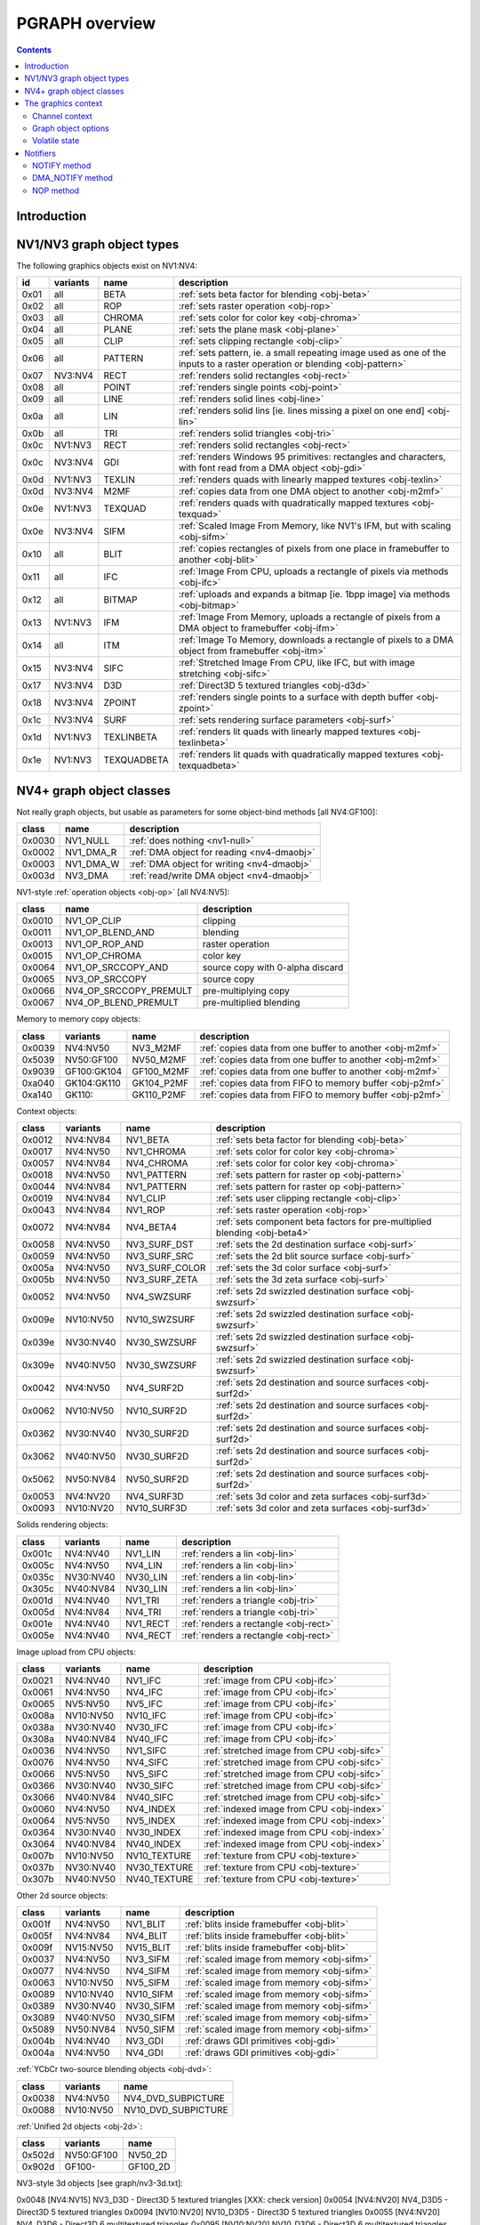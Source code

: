 .. _graph-intro:

===============
PGRAPH overview
===============

.. contents::


Introduction
============

.. todo:: write me

.. todo:: WAIT_FOR_IDLE and PM_TRIGGER


NV1/NV3 graph object types
==========================

The following graphics objects exist on NV1:NV4:

==== ======== =========== =====================================
id   variants name        description
==== ======== =========== =====================================
0x01 all      BETA        :ref:`sets beta factor for blending <obj-beta>`
0x02 all      ROP         :ref:`sets raster operation <obj-rop>`
0x03 all      CHROMA      :ref:`sets color for color key <obj-chroma>`
0x04 all      PLANE       :ref:`sets the plane mask <obj-plane>`
0x05 all      CLIP        :ref:`sets clipping rectangle <obj-clip>`
0x06 all      PATTERN     :ref:`sets pattern, ie. a small repeating image used as one of the inputs to a raster operation or blending <obj-pattern>`
0x07 NV3:NV4  RECT        :ref:`renders solid rectangles <obj-rect>`
0x08 all      POINT       :ref:`renders single points <obj-point>`
0x09 all      LINE        :ref:`renders solid lines <obj-line>`
0x0a all      LIN         :ref:`renders solid lins [ie. lines missing a pixel on one end] <obj-lin>`
0x0b all      TRI         :ref:`renders solid triangles <obj-tri>`
0x0c NV1:NV3  RECT        :ref:`renders solid rectangles <obj-rect>`
0x0c NV3:NV4  GDI         :ref:`renders Windows 95 primitives: rectangles and characters, with font read from a DMA object <obj-gdi>`
0x0d NV1:NV3  TEXLIN      :ref:`renders quads with linearly mapped textures <obj-texlin>`
0x0d NV3:NV4  M2MF        :ref:`copies data from one DMA object to another <obj-m2mf>`
0x0e NV1:NV3  TEXQUAD     :ref:`renders quads with quadratically mapped textures <obj-texquad>`
0x0e NV3:NV4  SIFM        :ref:`Scaled Image From Memory, like NV1's IFM, but with scaling <obj-sifm>`
0x10 all      BLIT        :ref:`copies rectangles of pixels from one place in framebuffer to another     <obj-blit>`
0x11 all      IFC         :ref:`Image From CPU, uploads a rectangle of pixels via methods <obj-ifc>`
0x12 all      BITMAP      :ref:`uploads and expands a bitmap [ie.  1bpp image] via methods <obj-bitmap>`
0x13 NV1:NV3  IFM         :ref:`Image From Memory, uploads a rectangle of pixels from a DMA object to framebuffer <obj-ifm>`
0x14 all      ITM         :ref:`Image To Memory, downloads a rectangle of pixels to a DMA object from framebuffer <obj-itm>`
0x15 NV3:NV4  SIFC        :ref:`Stretched Image From CPU, like IFC, but with image stretching       <obj-sifc>`
0x17 NV3:NV4  D3D         :ref:`Direct3D 5 textured triangles <obj-d3d>`
0x18 NV3:NV4  ZPOINT      :ref:`renders single points to a surface with depth buffer <obj-zpoint>`
0x1c NV3:NV4  SURF        :ref:`sets rendering surface parameters <obj-surf>`
0x1d NV1:NV3  TEXLINBETA  :ref:`renders lit quads with linearly mapped textures <obj-texlinbeta>`
0x1e NV1:NV3  TEXQUADBETA :ref:`renders lit quads with quadratically mapped textures <obj-texquadbeta>`
==== ======== =========== =====================================

.. todo:: check Direct3D version


NV4+ graph object classes
=========================

Not really graph objects, but usable as parameters for some object-bind
methods [all NV4:GF100]:

====== ========== ============
class  name       description
====== ========== ============
0x0030 NV1_NULL   :ref:`does nothing <nv1-null>`
0x0002 NV1_DMA_R  :ref:`DMA object for reading <nv4-dmaobj>`
0x0003 NV1_DMA_W  :ref:`DMA object for writing <nv4-dmaobj>`
0x003d NV3_DMA    :ref:`read/write DMA object <nv4-dmaobj>`
====== ========== ============

.. todo:: document NV1_NULL

NV1-style :ref:`operation objects <obj-op>` [all NV4:NV5]:

====== ====================== ============
class  name                   description
====== ====================== ============
0x0010 NV1_OP_CLIP            clipping
0x0011 NV1_OP_BLEND_AND       blending
0x0013 NV1_OP_ROP_AND         raster operation
0x0015 NV1_OP_CHROMA          color key 
0x0064 NV1_OP_SRCCOPY_AND     source copy with 0-alpha discard
0x0065 NV3_OP_SRCCOPY         source copy
0x0066 NV4_OP_SRCCOPY_PREMULT pre-multiplying copy
0x0067 NV4_OP_BLEND_PREMULT   pre-multiplied blending
====== ====================== ============

Memory to memory copy objects:

====== =========== ========== ============
class  variants    name       description
====== =========== ========== ============
0x0039 NV4:NV50    NV3_M2MF   :ref:`copies data from one buffer to another <obj-m2mf>`
0x5039 NV50:GF100  NV50_M2MF  :ref:`copies data from one buffer to another <obj-m2mf>`
0x9039 GF100:GK104 GF100_M2MF  :ref:`copies data from one buffer to another <obj-m2mf>`
0xa040 GK104:GK110 GK104_P2MF :ref:`copies data from FIFO to memory buffer <obj-p2mf>`
0xa140 GK110:      GK110_P2MF :ref:`copies data from FIFO to memory buffer <obj-p2mf>`
====== =========== ========== ============

Context objects:

====== ========= =============== ============
class  variants  name            description
====== ========= =============== ============
0x0012 NV4:NV84  NV1_BETA        :ref:`sets beta factor for blending <obj-beta>`
0x0017 NV4:NV50  NV1_CHROMA      :ref:`sets color for color key <obj-chroma>`
0x0057 NV4:NV84  NV4_CHROMA      :ref:`sets color for color key <obj-chroma>`
0x0018 NV4:NV50  NV1_PATTERN     :ref:`sets pattern for raster op <obj-pattern>`
0x0044 NV4:NV84  NV1_PATTERN     :ref:`sets pattern for raster op <obj-pattern>`
0x0019 NV4:NV84  NV1_CLIP        :ref:`sets user clipping rectangle <obj-clip>`
0x0043 NV4:NV84  NV1_ROP         :ref:`sets raster operation <obj-rop>`
0x0072 NV4:NV84  NV4_BETA4       :ref:`sets component beta factors for pre-multiplied blending <obj-beta4>`
0x0058 NV4:NV50  NV3_SURF_DST    :ref:`sets the 2d destination surface <obj-surf>`
0x0059 NV4:NV50  NV3_SURF_SRC    :ref:`sets the 2d blit source surface <obj-surf>`
0x005a NV4:NV50  NV3_SURF_COLOR  :ref:`sets the 3d color surface <obj-surf>`
0x005b NV4:NV50  NV3_SURF_ZETA   :ref:`sets the 3d zeta surface <obj-surf>`
0x0052 NV4:NV50  NV4_SWZSURF     :ref:`sets 2d swizzled destination surface <obj-swzsurf>`
0x009e NV10:NV50 NV10_SWZSURF    :ref:`sets 2d swizzled destination surface <obj-swzsurf>`
0x039e NV30:NV40 NV30_SWZSURF    :ref:`sets 2d swizzled destination surface <obj-swzsurf>`
0x309e NV40:NV50 NV30_SWZSURF    :ref:`sets 2d swizzled destination surface <obj-swzsurf>`
0x0042 NV4:NV50  NV4_SURF2D      :ref:`sets 2d destination and source surfaces <obj-surf2d>`
0x0062 NV10:NV50 NV10_SURF2D     :ref:`sets 2d destination and source surfaces <obj-surf2d>`
0x0362 NV30:NV40 NV30_SURF2D     :ref:`sets 2d destination and source surfaces <obj-surf2d>`
0x3062 NV40:NV50 NV30_SURF2D     :ref:`sets 2d destination and source surfaces <obj-surf2d>`
0x5062 NV50:NV84 NV50_SURF2D     :ref:`sets 2d destination and source surfaces <obj-surf2d>`
0x0053 NV4:NV20  NV4_SURF3D      :ref:`sets 3d color and zeta surfaces <obj-surf3d>`
0x0093 NV10:NV20 NV10_SURF3D     :ref:`sets 3d color and zeta surfaces <obj-surf3d>`
====== ========= =============== ============

Solids rendering objects:

====== ========= ========= ============
class  variants  name      description
====== ========= ========= ============
0x001c NV4:NV40  NV1_LIN   :ref:`renders a lin <obj-lin>`
0x005c NV4:NV50  NV4_LIN   :ref:`renders a lin <obj-lin>`
0x035c NV30:NV40 NV30_LIN  :ref:`renders a lin <obj-lin>`
0x305c NV40:NV84 NV30_LIN  :ref:`renders a lin <obj-lin>`
0x001d NV4:NV40  NV1_TRI   :ref:`renders a triangle <obj-tri>`
0x005d NV4:NV84  NV4_TRI   :ref:`renders a triangle <obj-tri>`
0x001e NV4:NV40  NV1_RECT  :ref:`renders a rectangle <obj-rect>`
0x005e NV4:NV40  NV4_RECT  :ref:`renders a rectangle <obj-rect>`
====== ========= ========= ============

Image upload from CPU objects:

====== ========= ============ ============
class  variants  name         description
====== ========= ============ ============
0x0021 NV4:NV40  NV1_IFC      :ref:`image from CPU <obj-ifc>`
0x0061 NV4:NV50  NV4_IFC      :ref:`image from CPU <obj-ifc>`
0x0065 NV5:NV50  NV5_IFC      :ref:`image from CPU <obj-ifc>`
0x008a NV10:NV50 NV10_IFC     :ref:`image from CPU <obj-ifc>`
0x038a NV30:NV40 NV30_IFC     :ref:`image from CPU <obj-ifc>`
0x308a NV40:NV84 NV40_IFC     :ref:`image from CPU <obj-ifc>`
0x0036 NV4:NV50  NV1_SIFC     :ref:`stretched image from CPU <obj-sifc>`
0x0076 NV4:NV50  NV4_SIFC     :ref:`stretched image from CPU <obj-sifc>`
0x0066 NV5:NV50  NV5_SIFC     :ref:`stretched image from CPU <obj-sifc>`
0x0366 NV30:NV40 NV30_SIFC    :ref:`stretched image from CPU <obj-sifc>`
0x3066 NV40:NV84 NV40_SIFC    :ref:`stretched image from CPU <obj-sifc>`
0x0060 NV4:NV50  NV4_INDEX    :ref:`indexed image from CPU <obj-index>`
0x0064 NV5:NV50  NV5_INDEX    :ref:`indexed image from CPU <obj-index>`
0x0364 NV30:NV40 NV30_INDEX   :ref:`indexed image from CPU <obj-index>`
0x3064 NV40:NV84 NV40_INDEX   :ref:`indexed image from CPU <obj-index>`
0x007b NV10:NV50 NV10_TEXTURE :ref:`texture from CPU <obj-texture>`
0x037b NV30:NV40 NV30_TEXTURE :ref:`texture from CPU <obj-texture>`
0x307b NV40:NV50 NV40_TEXTURE :ref:`texture from CPU <obj-texture>`
====== ========= ============ ============

.. todo:: figure out wtf is the deal with TEXTURE objects

Other 2d source objects:

====== ========= ========= ============
class  variants  name      description
====== ========= ========= ============
0x001f NV4:NV50  NV1_BLIT  :ref:`blits inside framebuffer <obj-blit>`
0x005f NV4:NV84  NV4_BLIT  :ref:`blits inside framebuffer <obj-blit>`
0x009f NV15:NV50 NV15_BLIT :ref:`blits inside framebuffer <obj-blit>`
0x0037 NV4:NV50  NV3_SIFM  :ref:`scaled image from memory <obj-sifm>`
0x0077 NV4:NV50  NV4_SIFM  :ref:`scaled image from memory <obj-sifm>`
0x0063 NV10:NV50 NV5_SIFM  :ref:`scaled image from memory <obj-sifm>`
0x0089 NV10:NV40 NV10_SIFM :ref:`scaled image from memory <obj-sifm>`
0x0389 NV30:NV40 NV30_SIFM :ref:`scaled image from memory <obj-sifm>`
0x3089 NV40:NV50 NV30_SIFM :ref:`scaled image from memory <obj-sifm>`
0x5089 NV50:NV84 NV50_SIFM :ref:`scaled image from memory <obj-sifm>`
0x004b NV4:NV40  NV3_GDI   :ref:`draws GDI primitives <obj-gdi>`
0x004a NV4:NV50  NV4_GDI   :ref:`draws GDI primitives <obj-gdi>`
====== ========= ========= ============

:ref:`YCbCr two-source blending objects <obj-dvd>`:

====== ========= =========
class  variants  name     
====== ========= =========
0x0038 NV4:NV50  NV4_DVD_SUBPICTURE
0x0088 NV10:NV50 NV10_DVD_SUBPICTURE
====== ========= =========

.. todo:: find better name for these two

:ref:`Unified 2d objects <obj-2d>`:

====== ========== =========
class  variants   name     
====== ========== =========
0x502d NV50:GF100 NV50_2D
0x902d GF100-     GF100_2D
====== ========== =========

.. todo:: convert

NV3-style 3d objects [see graph/nv3-3d.txt]:

0x0048 [NV4:NV15] NV3_D3D - Direct3D 5 textured triangles [XXX: check version]
0x0054 [NV4:NV20] NV4_D3D5 - Direct3D 5 textured triangles
0x0094 [NV10:NV20] NV10_D3D5 - Direct3D 5 textured triangles
0x0055 [NV4:NV20] NV4_D3D6 - Direct3D 6 multitextured triangles
0x0095 [NV10:NV20] NV10_D3D6 - Direct3D 6 multitextured triangles

NV10-style 3d objects:

0x0056 [NV10:NV30] NV10_3D - Celsius Direct3D 7 engine        [graph/nv10-3d.txt]
0x0096 [NV10:NV30] NV15_3D - Celsius Direct3D 7 engine        [graph/nv10-3d.txt]
0x0098 [NV17:NV20] NV11_3D - Celsius Direct3D 7 engine        [graph/nv10-3d.txt]
0x0099 [NV17:NV20] NV17_3D - Celsius Direct3D 7 engine        [graph/nv10-3d.txt]
0x0097 [NV20:NV34] NV20_3D - Kelvin Direct3D 8 SM 1 engine    [graph/nv20-3d.txt]
0x0597 [NV25:NV40] NV25_3D - Kelvin Direct3D 8 SM 1 engine    [graph/nv20-3d.txt]
0x0397 [NV30:NV40] NV30_3D - Rankine Direct3D 9 SM 2 engine   [graph/nv30-3d.txt]
0x0497 [NV35:NV34] NV35_3D - Rankine Direct3D 9 SM 2 engine   [graph/nv30-3d.txt]
0x0697 [NV34:NV40] NV34_3D - Rankine Direct3D 9 SM 2 engine   [graph/nv30-3d.txt]
0x4097 [NV40:NV50 non-TC] NV40_3D - Curie Direct3D 9 SM 3 engine  [graph/nv40-3d.txt]
0x4497 [NV40:NV50 TC] NV44_3D - Curie Direct3D 9 SM 3 engine  [graph/nv40-3d.txt]
0x5097 [NV50:NVA0] NV50_3D - Tesla Direct3D 10 engine     [graph/nv50-3d.txt]
0x8297 [NV84:NVA0] NV84_3D - Tesla Direct3D 10 engine     [graph/nv50-3d.txt]
0x8397 [NVA0:NVA3] NVA0_3D - Tesla Direct3D 10 engine     [graph/nv50-3d.txt]
0x8597 [NVA3:NVAF] NVA3_3D - Tesla Direct3D 10.1 engine       [graph/nv50-3d.txt]
0x8697 [NVAF:GF100] NVAF_3D - Tesla Direct3D 10.1 engine       [graph/nv50-3d.txt]
0x9097 [GF100:GK104] GF100_3D - Fermi Direct3D 11 engine     [graph/gf100-3d.txt]
0x9197 [GF108:GK104] GF108_3D - Fermi Direct3D 11 engine     [graph/gf100-3d.txt]
0x9297 [GF110:GK104] GF110_3D - Fermi Direct3D 11 engine     [graph/gf100-3d.txt]
0xa097 [GK104:GK110] GK104_3D - Kepler Direct3D 11.1 engine      [graph/gf100-3d.txt]
0xa197 [GK110-] GK110_3D - Kepler Direct3D 11.1 engine      [graph/gf100-3d.txt]

And the compute objects:
0x50c0 [NV50:GF100] NV50_COMPUTE - CUDA 1.x engine     [graph/nv50-compute.txt]
0x85c0 [NVA3:GF100] NVA3_COMPUTE - CUDA 1.x engine     [graph/nv50-compute.txt]
0x90c0 [GF100:GK104] GF100_COMPUTE - CUDA 2.x engine     [graph/gf100-compute.txt]
0x91c0 [GF110:GK104] GF110_COMPUTE - CUDA 2.x engine     [graph/gf100-compute.txt]
0xa0c0 [GK104:GK110] GK104_COMPUTE - CUDA 3.x engine     [graph/gf100-compute.txt]
0xa1c0 [GK110-] GK110_COMPUTE - CUDA 3.x engine     [graph/gf100-compute.txt]


The graphics context
====================

.. todo:: write something here


Channel context
---------------

The following information makes up non-volatile graphics context. This state
is per-channel and thus will apply to all objects on it, unless software does
trap-swap-restart trickery with object switches. It is guaranteed to be
unaffected by subchannel switches and object binds. Some of this state can be
set by submitting methods on the context objects, some can only be set by
accessing PGRAPH context registers.

- the beta factor - set by BETA object
- the 8-bit raster operation - set by ROP object
- the A1R10G10B10 color for chroma key - set by CHROMA object
- the A1R10G10B10 color for plane mask - set by PLANE object
- the user clip rectangle - set by CLIP object:

  - ???

- the pattern state - set by PATTERN object:

  - shape: 8x8, 64x1, or 1x64
  - 2x A8R10G10B10 pattern color
  - the 64-bit pattern itself

- the NOTIFY DMA object - pointer to DMA object used by NOTIFY methods.
  NV1 only - moved to graph object options on NV3+. Set by direct PGRAPH
  access only.
- the main DMA object - pointer to DMA object used by IFM and ITM objects.
  NV1 only - moved to graph object options on NV3+. Set by direct PGRAPH
  access only.
- On NV1, framebuffer setup - set by direct PGRAPH access only:

  - ???

- On NV3+, rendering surface setup:

  - ???

  There are 4 copies of this state, one for each surface used by PGRAPH:

  - DST - the 2d destination surface
  - SRC - the 2d source surface [used by BLIT object only]
  - COLOR - the 3d color surface
  - ZETA - the 3d depth surface

  Note that the M2MF source/destination, ITM destination, IFM/SIFM source,
  and D3D texture don't count as surfaces - even though they may be
  configured to access the same data as surfaces on NV3+, they're accessed
  through the DMA circuitry, not the surface circuitry, and their setup
  is part of volatile state.


.. todo:: beta factor size

.. todo:: user clip state

.. todo:: NV1 framebuffer setup

.. todo:: NV3 surface setup

.. todo:: figure out the extra clip stuff, etc.

.. todo:: update for NV4+


Graph object options
--------------------

In addition to the per-channel state, there is also per-object non-volatile
state, called graph object options. This state is stored in the RAMHT entry
for the object [NV1], or in a RAMIN structure [NV3-]. On subchannel switches
and object binds, the PFIFO will send this state [NV1] or the pointer to this
state [NV3-] to PGRAPH via method 0. On NV1:NV4, this state cannot be
modified by any object methods and requires RAMHT/RAMIN access to change.
On NV4+, PGRAPH can bind DMA objects on its own when requested via methods,
and update the DMA object pointers in RAMIN. On NV5+, PGRAPH can modify
most of this state when requested via methods. All NV4+ automatic options
modification methods can be disabled by software, if so desired.

The graph options contain the following information:

 - :ref:`2d pipeline configuration <graph-2d-pipe-config>`
 - :ref:`2d color and mono format <graph-2d-format-config>`
 - NOTIFY_VALID flag - if set, NOTIFY method will be enabled. If unset, NOTIFY
   method will cause an interrupt. Can be used by the driver to emulate
   per-object DMA_NOTIFY setting - this flag will be set on objects whose
   emulated DMA_NOTIFY value matches the one currently in PGRAPH context,
   and interrupt will cause a switch of the PGRAPH context value followed
   by a method restart.
 - SUBCONTEXT_ID - a single-bit flag that can be used to emulate more than
   one PGRAPH context on one channel. When an object is bound and its
   SUBCONTEXT_ID doesn't match PGRAPH's current SUBCONTEXT_ID, a context
   switch interrupt is raised to allow software to load an alternate context.

.. todo:: NV3+

See :ref:`nv1-pgraph` for detailed format.


Volatile state
--------------

In addition to the non-volatile state described above, PGRAPH also has plenty
of "volatile" state. This state deals with the currently requested operation
and may be destroyed by switching to a new subchannel or binding a new object
[though not by full channel switches - the channels are supposed to be
independent after all, and kernel driver is supposed to save/restore all
state, including volatile state].

Volatile state is highly object-specific, but common stuff is listed here:

 - the "notifier write pending" flag and requested notification type

.. todo:: more stuff?


Notifiers
=========

The notifiers are 16-byte memory structures accessed via DMA objects, used
for synchronization. Notifiers are written by PGRAPH when certain operations
are completed. Software can poll on the memory structure, waiting for it
to be written by PGRAPH. The notifier structure is:

base+0x0:
    64-bit timestamp - written by PGRAPH with current PTIMER time as of
    the notifier write. The timestamp is a concatenation of current
    values of :ref:`TIME_LOW and TIME_HIGH registers <ptimer-time>`
    When big-endian mode is in effect, this becomes a 64-bit
    big-endian number as expected.
base+0x8:
    32-bit word always set to 0 by PGRAPH. This field may be used by
    software to put a non-0 value for software-written error-caused
    notifications.
base+0xc:
    32-bit word always set to 0 by PGRAPH. This is used for
    synchronization - the software is supposed to set this field to
    a non-0 value before submitting the notifier write request,
    then wait for it to become 0. Since the notifier fields are written
    in order, it is guaranteed that the whole notifier structure has
    been written by the time this field is set to 0.

.. todo:: verify big endian on non-NV50

There are two types of notifiers: ordinary notifiers [NV1-] and M2MF notifiers
[NV3-]. Normal notifiers are written when explicitely requested by the NOTIFY
method, M2MF notifiers are written on M2MF transfer completion. M2MF notifiers
cannot be turned off, thus it's required to at least set up a notifier DMA
object if M2MF is used, even if the software doesn't wish to use notifiers
for synchronization.

.. todo:: figure out NV20 mysterious warning notifiers

.. todo:: describe GF100+ notifiers

The notifiers are always written to the currently bound notifier DMA object.
The M2MF notifiers share the DMA object with ordinary notifiers. The layout
of the DMA object used for notifiers is fixed:

- 0x00: ordinary notifier #0
- 0x10: M2MF notifier [NV3-]
- 0x20: ordinary notifier #2 [NV3:NV4 only]
- 0x30: ordinary notifier #3 [NV3:NV4 only]
- 0x40: ordinary notifier #4 [NV3:NV4 only]
- 0x50: ordinary notifier #5 [NV3:NV4 only]
- 0x60: ordinary notifier #6 [NV3:NV4 only]
- 0x70: ordinary notifier #7 [NV3:NV4 only]
- 0x80: ordinary notifier #8 [NV3:NV4 only]
- 0x90: ordinary notifier #9 [NV3:NV4 only]
- 0xa0: ordinary notifier #10 [NV3:NV4 only]
- 0xb0: ordinary notifier #11 [NV3:NV4 only]
- 0xc0: ordinary notifier #12 [NV3:NV4 only]
- 0xd0: ordinary notifier #13 [NV3:NV4 only]
- 0xe0: ordinary notifier #14 [NV3:NV4 only]
- 0xf0: ordinary notifier #15 [NV3:NV4 only]

.. todo:: 0x20 - NV20 warning notifier?

Note that the notifiers always have to reside at the very beginning of the DMA
object. On NV1 and NV4+, this effectively means that only 1 notifier of each
type can be used per DMA object, requiring mulitple DMA objects if more than
one notifier per type is to be used, and likely requiring a dedicated DMA
object for the notifiers. On NV3:NV4, up to 15 ordinary notifiers may be used
in a single DMA object, though that DMA object likely still needs to be
dedicated for notifiers, and only one of the notifiers supports interrupt
generation.


NOTIFY method
-------------

Ordinary notifiers are requested via the NOTIFY method. Note that the NOTIFY
method schedules a notifier write on completion of the method *following* the
NOTIFY - NOTIFY merely sets "a notifier write is pending" state.

It is an error if a NOTIFY method is followed by another NOTIFY method,
a DMA_NOTIFY method, an object bind, or a subchannel switch.

In addition to a notifier write, the NOTIFY method may also request a NOTIFY
interrupt to be triggered on PGRAPH after the notifier write.

mthd 0x104: NOTIFY [all NV1:GF100 graph objects]
  Requests a notifier write and maybe an interrupt. The write/interrupt will
  be actually performed after the *next* method completes. Possible parameter
  values are:
    0: WRITE - write ordinary notifier #0
    1: WRITE_AND_AWAKEN - write ordinary notifier 0, then trigger NOTIFY
       interrupt [NV3-]
    2: WRITE_2 - write ordinary notifier #2 [NV3:NV4]
    3: WRITE_3 - write ordinary notifier #3 [NV3:NV4]
    [...]
    15: WRITE_15 - write ordinary notifier #15 [NV3:NV4]
Operation::
    if (!cur_grobj.NOTIFY_VALID) {
        /* DMA notify object not set, or needs to be swapped in by sw */
        throw(INVALID_NOTIFY);
    } else if ((param > 0 && gpu == NV1)
            || (param > 15 && gpu >= NV3 && gpu < NV4)
            || (param > 1 && gpu >= NV4)) {
        /* XXX: what state is changed? */
        throw(INVALID_VALUE);
    } else if (NOTIFY_PENDING) {
        /* tried to do two NOTIFY methods in row */
        /* XXX: what state is changed? */
        throw(DOUBLE_NOTIFY);
    } else {
        NOTIFY_PENDING = 1;
        NOTIFY_TYPE = param;
    }

After every method other than NOTIFY and DMA_NOTIFY, the following is done::

    if (NOTIFY_PENDING) {
        int idx = NOTIFY_TYPE;
        if (idx == 1)
            idx = 0;
        dma_write64(NOTIFY_DMA, idx*0x10+0x0, PTIMER.TIME_HIGH << 32 | PTIMER.TIME_LOW);
        dma_write32(NOTIFY_DMA, idx*0x10+0x8, 0);
        dma_write32(NOTIFY_DMA, idx*0x10+0xc, 0);
        if (NOTIFY_TYPE == 1)
            irq_trigger(NOTIFY);
        NOTIFY_PENDING = 0;
    }

if a subchannel switch or object bind is done while NOTIFY_PENDING is set,
CTXSW_NOTIFY error is raised.

NOTE: NV1 has a 1-bit NOTIFY_PENDING field, allowing it to do notifier writes
with interrupts, but lacks support for setting it via the NOTIFY method. This
functionality thus has to be emulated by the driver if needed.


DMA_NOTIFY method
-----------------

On NV4+, the notifier DMA object can be bound by submitting the DMA_NOTIFY
method. This functionality can be disabled by the driver in PGRAPH settings
registers if not desired.

mthd 0x180: DMA_NOTIFY [all NV4:GF100 graph objects]
  Sets the notifier DMA object. When submitted through PFIFO, this method
  will undergo handle -> address translation via RAMHT.
Operation::
    if (DMA_METHODS_ENABLE) {
        /* XXX: list the validation checks */
        NOTIFY_DMA = param;
    } else {
        throw(INVALID_METHOD);
    }


NOP method
----------

On NV4+ a NOP method was added to enable asking for a notifier write without
having to submit an actual method to the object. The NOP method does nothing,
but still counts as a graph object method and will thus trigger a notifier
write/interrupt if one was previously requested.

mthd 0x100: NOP [all NV4+ graph objects]
  Does nothing.
Operation::
    /* nothing */

.. todo:: figure out if this method can be disabled for NV1 compat
